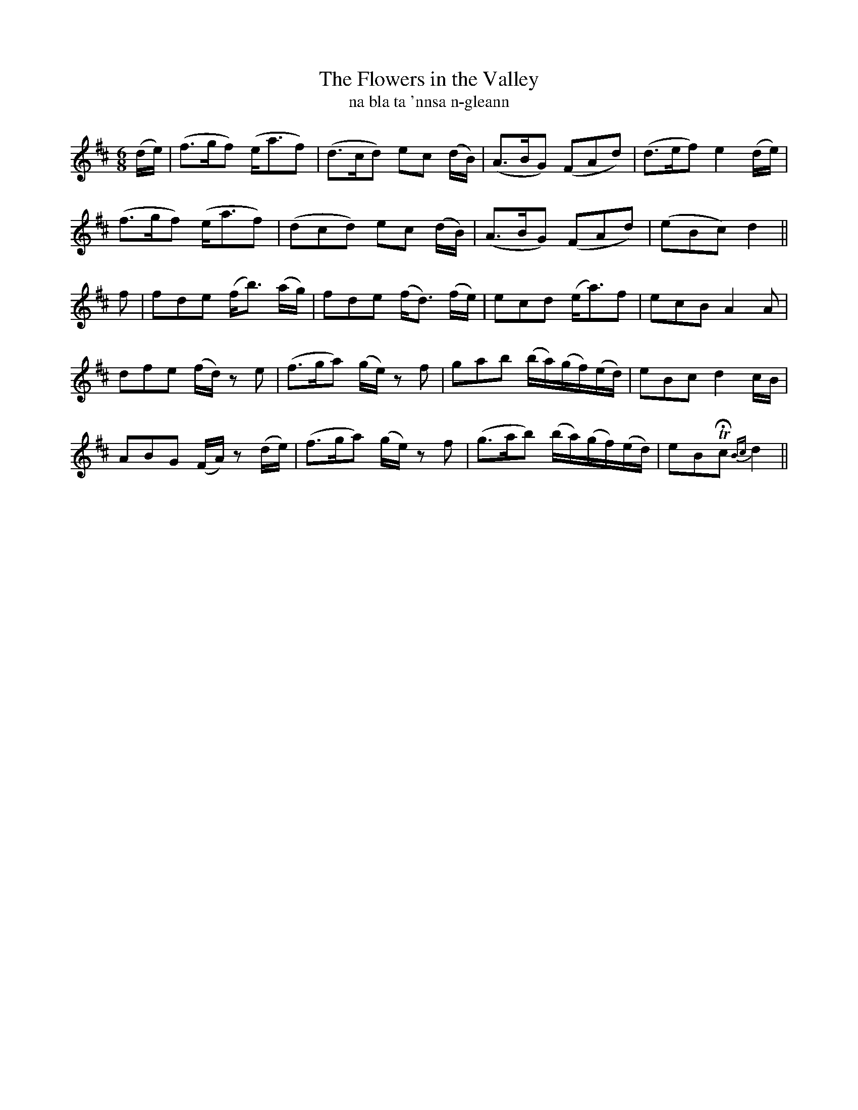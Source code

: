 X:611
T:The Flowers in the Valley
T:na bla ta 'nnsa n-gleann
R:air
N:Moderate.
B:O'Neill's 612
Z:Transcribed by John Walsh (walsh@math.ubc.ca)
M:6/8
L:1/8
%Q:70
K:D
(d/e/)|(f>gf) (e<af)|(d>cd) ec (d/B/)|(A>BG) (FAd)|(d>ef) e2 (d/e/)|
(f>gf) (e<af)|(dcd) ec (d/B/)|(A>BG) (FAd)|(eBc) d2||
f|fde (f<b) (a/g/)|fde (f<d) (f/e/)|ecd (e<a)f|ecB A2A|
dfe (f/d/) z e|(f>ga) (g/e/) z f|gab (b/a/)(g/f/)(e/d/)|eBc d2 c/B/|
ABG (F/A/) z (d/e/)|(f>ga) (g/e/) z f|(g>ab) (b/a/)(g/f/)(e/d/)|eBTHc {Bc}d2||
